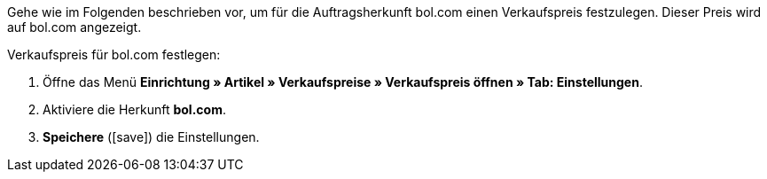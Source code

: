 Gehe wie im Folgenden beschrieben vor, um für die Auftragsherkunft bol.com einen Verkaufspreis festzulegen. Dieser Preis wird auf bol.com angezeigt.

[.instruction]
Verkaufspreis für bol.com festlegen:

. Öffne das Menü *Einrichtung » Artikel » Verkaufspreise » Verkaufspreis öffnen » Tab: Einstellungen*.
. Aktiviere die Herkunft *bol.com*.
. *Speichere* (icon:save[role="green"]) die Einstellungen.
